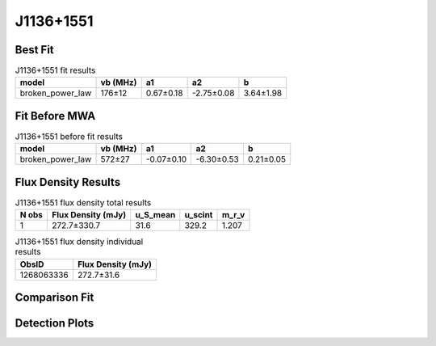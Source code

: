 .. _J1136+1551:
J1136+1551
==========

Best Fit
--------
.. image:: best_fits/J1136+1551_broken_power_law_fit.png
  :width: 800

.. csv-table:: J1136+1551 fit results
   :header: "model","vb (MHz)","a1","a2","b"

   "broken_power_law","176±12","0.67±0.18","-2.75±0.08","3.64±1.98"

Fit Before MWA
--------------
.. image:: before_mwa/J1136+1551_broken_power_law_fit.png
  :width: 800

.. csv-table:: J1136+1551 before fit results
   :header: "model","vb (MHz)","a1","a2","b"

   "broken_power_law","572±27","-0.07±0.10","-6.30±0.53","0.21±0.05"


Flux Density Results
--------------------
.. csv-table:: J1136+1551 flux density total results
   :header: "N obs", "Flux Density (mJy)", "u_S_mean", "u_scint", "m_r_v"

   "1",  "272.7±330.7", "31.6", "329.2", "1.207"

.. csv-table:: J1136+1551 flux density individual results
   :header: "ObsID", "Flux Density (mJy)"

    "1268063336", "272.7±31.6"

Comparison Fit
--------------
.. image:: comparison_fits/J1136+1551_comparison_fit.png
  :width: 800

Detection Plots
---------------

.. image:: detection_plots/1268063336_J1136+1551_c1268063056_b1024.prepfold.png
  :width: 800

.. image:: on_pulse_plots/1268063336_J1136+1551_1024_bins_gaussian_components.png
  :width: 800